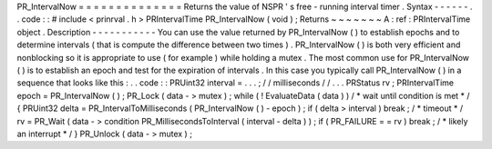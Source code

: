 PR_IntervalNow
=
=
=
=
=
=
=
=
=
=
=
=
=
=
Returns
the
value
of
NSPR
'
s
free
-
running
interval
timer
.
Syntax
-
-
-
-
-
-
.
.
code
:
:
#
include
<
prinrval
.
h
>
PRIntervalTime
PR_IntervalNow
(
void
)
;
Returns
~
~
~
~
~
~
~
A
:
ref
:
PRIntervalTime
object
.
Description
-
-
-
-
-
-
-
-
-
-
-
You
can
use
the
value
returned
by
PR_IntervalNow
(
)
to
establish
epochs
and
to
determine
intervals
(
that
is
compute
the
difference
between
two
times
)
.
PR_IntervalNow
(
)
is
both
very
efficient
and
nonblocking
so
it
is
appropriate
to
use
(
for
example
)
while
holding
a
mutex
.
The
most
common
use
for
PR_IntervalNow
(
)
is
to
establish
an
epoch
and
test
for
the
expiration
of
intervals
.
In
this
case
you
typically
call
PR_IntervalNow
(
)
in
a
sequence
that
looks
like
this
:
.
.
code
:
:
PRUint32
interval
=
.
.
.
;
/
/
milliseconds
/
/
.
.
.
PRStatus
rv
;
PRIntervalTime
epoch
=
PR_IntervalNow
(
)
;
PR_Lock
(
data
-
>
mutex
)
;
while
(
!
EvaluateData
(
data
)
)
/
*
wait
until
condition
is
met
*
/
{
PRUint32
delta
=
PR_IntervalToMilliseconds
(
PR_IntervalNow
(
)
-
epoch
)
;
if
(
delta
>
interval
)
break
;
/
*
timeout
*
/
rv
=
PR_Wait
(
data
-
>
condition
PR_MillisecondsToInterval
(
interval
-
delta
)
)
;
if
(
PR_FAILURE
=
=
rv
)
break
;
/
*
likely
an
interrupt
*
/
}
PR_Unlock
(
data
-
>
mutex
)
;

